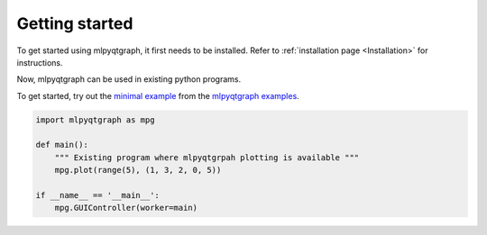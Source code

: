 Getting started
===============

To get started using mlpyqtgraph, it first needs to be installed. Refer to
:ref:`installation page <Installation>` for instructions.

Now, mlpyqtgraph can be used in existing python programs.

To get started, try out the `minimal example
<https://github.com/swvanbuuren/mlpyqtgraph/blob/main/examples/minimal.py>`_
from the `mlpyqtgraph examples
<https://github.com/swvanbuuren/mlpyqtgraph/blob/main/examples>`_.

.. code-block:: python

   import mlpyqtgraph as mpg

   def main():
       """ Existing program where mlpyqtgrpah plotting is available """
       mpg.plot(range(5), (1, 3, 2, 0, 5))

   if __name__ == '__main__':
       mpg.GUIController(worker=main)
